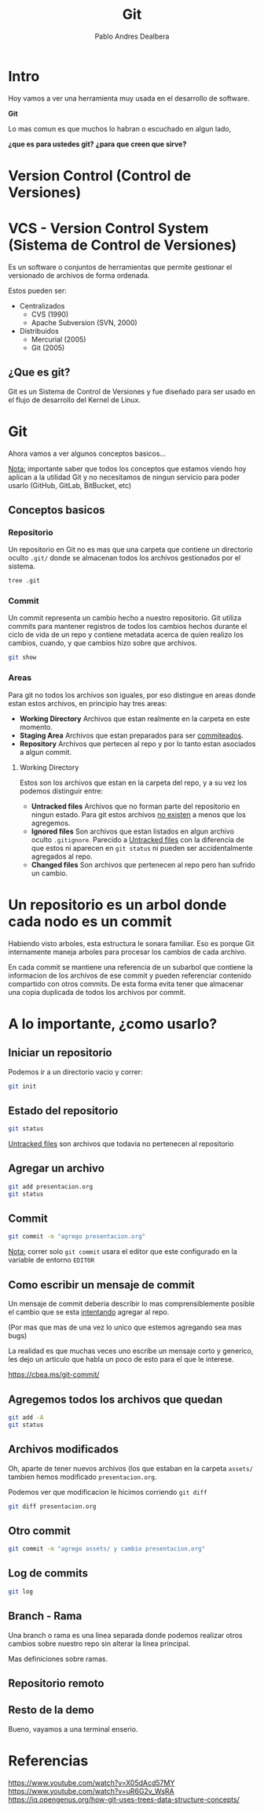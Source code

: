 #+title: Git
#+author: Pablo Andres Dealbera

* Intro

Hoy vamos a ver una herramienta muy usada en el desarrollo de software.

*Git*

Lo mas comun es que muchos lo habran o escuchado en algun lado,

*¿que es para ustedes git?*
*¿para que creen que sirve?*

* Version Control (Control de Versiones)

#+ATTR_HTML: :width 1000px
[[file:assets/trabajo-final-meme.png]]

* VCS - Version Control System (Sistema de Control de Versiones)

Es un software o conjuntos de herramientas que permite gestionar el
versionado de archivos de forma ordenada.

Estos pueden ser:
 - Centralizados
   - CVS (1990)
   - Apache Subversion (SVN, 2000)

 - Distribuidos
   - Mercurial (2005)
   - Git (2005)

** ¿Que es git?

Git es un Sistema de Control de Versiones y fue diseñado para ser
usado en el flujo de desarrollo del Kernel de Linux.

#+ATTR_HTML: :width 1000px
[[file:assets/git.png]]

* Git
Ahora vamos a ver algunos conceptos basicos...

_Nota:_ importante saber que todos los conceptos que estamos viendo
hoy aplican a la utilidad Git y no necesitamos de ningun servicio para
poder usarlo (GitHub, GitLab, BitBucket, etc)

** Conceptos basicos

#+ATTR_HTML: :width 1000px
[[file:assets/git-101.jpeg]]

*** Repositorio
Un repositorio en Git no es mas que una carpeta que contiene un
directorio oculto ~.git/~ donde se almacenan todos los archivos
gestionados por el sistema.

#+begin_src bash :results output
tree .git
#+end_src
#+RESULTS:
#+begin_example
.git
├── branches
├── config
├── description
├── HEAD
├── hooks
│   ├── applypatch-msg.sample
│   ├── commit-msg.sample
│   ├── fsmonitor-watchman.sample
│   ├── post-update.sample
│   ├── pre-applypatch.sample
│   ├── pre-commit.sample
│   ├── pre-merge-commit.sample
│   ├── prepare-commit-msg.sample
│   ├── pre-push.sample
│   ├── pre-rebase.sample
│   ├── pre-receive.sample
│   ├── push-to-checkout.sample
│   └── update.sample
├── info
│   └── exclude
├── objects
│   ├── info
│   └── pack
└── refs
    ├── heads
    └── tags

9 directories, 17 files
#+end_example

*** Commit

Un commit representa un cambio hecho a nuestro repositorio. Git
utiliza commits para mantener registros de todos los cambios hechos
durante el ciclo de vida de un repo y contiene metadata acerca de
quien realizo los cambios, cuando, y que cambios hizo sobre que archivos.

#+begin_src bash :results output
git show
#+end_src

#+RESULTS:
: commit e236cfb49f83b8135ded4d71b44117e184c9a2da
: Author: Pablo Andres Dealbera <pdealbera@fi.uba.ar>
: Date:   Thu Jun 9 01:12:15 2022 -0300
: 
:     Initial commit

*** Areas

Para git no todos los archivos son iguales, por eso distingue en areas
donde estan estos archivos, en principio hay tres areas:

 - *Working Directory*
   Archivos que estan realmente en la carpeta en este momento.
 - *Staging Area*
   Archivos que estan preparados para ser _commiteados_.
 - *Repository*
   Archivos que pertecen al repo y por lo tanto estan asociados a
   algun commit.

#+ATTR_HTML: :width 800px
[[file:assets/git-areas.webp]]

**** Working Directory

Estos son los archivos que estan en la carpeta del repo, y a su vez
los podemos distinguir entre:

 - *Untracked files*
   Archivos que no forman parte del repositorio en ningun estado. Para
   git estos archivos _no existen_ a menos que los agregemos.
 - *Ignored files*
   Son archivos que estan listados en algun archivo oculto ~.gitignore~.
   Parecido a _Untracked files_ con la diferencia de que estos ni
   aparecen en ~git status~ ni pueden ser accidentalmente agregados al repo.
 - *Changed files*
   Son archivos que pertenecen al repo pero han sufrido un cambio.

* Un repositorio es un arbol donde cada nodo es un commit

Habiendo visto arboles, esta estructura le sonara familiar. Eso es
porque Git internamente maneja arboles para procesar los cambios de
cada archivo.

En cada commit se mantiene una referencia de un subarbol que contiene
la informacion de los archivos de ese commit y pueden referenciar
contenido compartido con otros commits. De esta forma evita tener que
almacenar una copia duplicada de todos los archivos por commit.
#+ATTR_HTML: :width 700px
[[file:assets/git-arbol-2.jpg]]


* A lo importante, ¿como usarlo?

** Iniciar un repositorio
Podemos ir a un directorio vacio y correr:
#+begin_src bash :results output
git init
#+end_src
#+RESULTS:
: Initialized empty Git repository in <algun-lugar>/algoritmos-programacion-II/colab/clases/git/.git/

** Estado del repositorio
#+begin_src bash :results output
git status
#+end_src

#+RESULTS:
#+begin_example
On branch master

No commits yet

Untracked files:
  (use "git add <file>..." to include in what will be committed)
	assets/
	presentacion.org

nothing added to commit but untracked files present (use "git add" to track)
#+end_example

_Untracked files_ son archivos que todavia no pertenecen al repositorio

** Agregar un archivo
#+begin_src bash :results output
git add presentacion.org
git status
#+end_src

#+RESULTS:
#+begin_example
On branch master

No commits yet

Changes to be committed:
  (use "git rm --cached <file>..." to unstage)
	new file:   presentacion.org

Untracked files:
  (use "git add <file>..." to include in what will be committed)
	assets/

#+end_example

** Commit
#+begin_src bash :results output
git commit -m "agrego presentacion.org"
#+end_src

#+RESULTS:
: [master (root-commit) a83d690] agrego presentacion.org
:  1 file changed, 363 insertions(+)
:  create mode 100644 presentacion.org

_Nota:_ correr solo ~git commit~ usara el editor que este configurado
en la variable de entorno ~EDITOR~

** Como escribir un mensaje de commit

[[file:assets/git_commit_2x.png]]

Un mensaje de commit deberia describir lo mas comprensiblemente
posible el cambio que se esta _intentando_ agregar al repo.

(Por mas que mas de una vez lo unico que estemos agregando sea mas bugs)

La realidad es que muchas veces uno escribe un mensaje corto y
generico, les dejo un articulo que habla un poco de esto para el que
le interese.

https://cbea.ms/git-commit/

** Agregemos todos los archivos que quedan
#+begin_src bash :results output
git add -A
git status
#+end_src

#+RESULTS:
#+begin_example
On branch master
Changes to be committed:
  (use "git restore --staged <file>..." to unstage)
	new file:   assets/git-101.jpeg
	new file:   assets/git-arbol-2.jpg
	new file:   assets/git-arbol.jpg
	new file:   assets/git.png
	new file:   assets/git_commit_2x.png
	new file:   assets/trabajo-final-meme.png
	modified:   presentacion.org

#+end_example

** Archivos modificados
Oh, aparte de tener nuevos archivos (los que estaban en la carpeta
~assets/~ tambien hemos modificado ~presentacion.org~.

Podemos ver que modificacion le hicimos corriendo ~git diff~

#+begin_src bash :results output
git diff presentacion.org
#+end_src

#+RESULTS:
#+begin_example
diff --git a/presentacion.org b/presentacion.org
index 8858fce..ee80e76 100644
--- a/presentacion.org
+++ b/presentacion.org
@@ -234,6 +234,31 @@ git add -A
 git status
 ,#+end_src
 
+#+RESULTS:
+#+begin_example
+On branch master
+Changes to be committed:
+  (use "git restore --staged <file>..." to unstage)
+	new file:   assets/git-101.jpeg
+	new file:   assets/git-arbol-2.jpg
+	new file:   assets/git-arbol.jpg
+	new file:   assets/git.png
+	new file:   assets/git_commit_2x.png
+	new file:   assets/trabajo-final-meme.png
+	modified:   presentacion.org
+
+#+end_example
+
+** Archivos modificados
+Oh, aparte de tener nuevos archivos (los que estaban en la carpeta
+~assets/~ tambien hemos modificado ~presentacion.org~.
+
+Podemos ver que modificacion le hicimos corriendo ~git diff~
+
+#+begin_src bash :results output
+git diff presentacion.org
+#+end_src
+
 ,* Referencias
 
 https://www.youtube.com/watch?v=uR6G2v_WsRA
#+end_example

** Otro commit
#+begin_src bash :results output
git commit -m "agrego assets/ y cambio presentacion.org"
#+end_src

#+RESULTS:
: [master a68713c] agrego assets/ y cambio presentacion.org
:  7 files changed, 33 insertions(+), 4 deletions(-)
:  create mode 100644 assets/git-101.jpeg
:  create mode 100644 assets/git-arbol-2.jpg
:  create mode 100644 assets/git-arbol.jpg
:  create mode 100644 assets/git.png
:  create mode 100644 assets/git_commit_2x.png
:  create mode 100644 assets/trabajo-final-meme.png

** Log de commits
#+begin_src bash :results output
git log
#+end_src

#+RESULTS:
#+begin_example
commit a68713c06a286273a505095c8a9049c3be4b73e7
Author: Pablo Andres Dealbera <dealberapablo07@gmail.com>
Date:   Thu Jun 9 16:16:43 2022 -0300

    agrego assets/ y cambio presentacion.org

commit 7e1162bf439f1f2b539bcdd52b06bd8029c42b27
Author: Pablo Andres Dealbera <dealberapablo07@gmail.com>
Date:   Thu Jun 9 16:05:16 2022 -0300

    agrego presentacion.org
#+end_example

** Branch - Rama
Una branch o rama es una linea separada donde podemos realizar otros
cambios sobre nuestro repo sin alterar la linea principal.

Mas definiciones sobre ramas.

** Repositorio remoto

** Resto de la demo

Bueno, vayamos a una terminal enserio.

* Referencias

https://www.youtube.com/watch?v=X05dAcd57MY
https://www.youtube.com/watch?v=uR6G2v_WsRA
https://iq.opengenus.org/how-git-uses-trees-data-structure-concepts/
